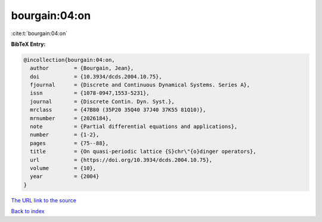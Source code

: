 bourgain:04:on
==============

:cite:t:`bourgain:04:on`

**BibTeX Entry:**

.. code-block:: bibtex

   @incollection{bourgain:04:on,
     author        = {Bourgain, Jean},
     doi           = {10.3934/dcds.2004.10.75},
     fjournal      = {Discrete and Continuous Dynamical Systems. Series A},
     issn          = {1078-0947,1553-5231},
     journal       = {Discrete Contin. Dyn. Syst.},
     mrclass       = {47B80 (35P20 35Q40 37J40 37K55 81Q10)},
     mrnumber      = {2026184},
     note          = {Partial differential equations and applications},
     number        = {1-2},
     pages         = {75--88},
     title         = {On quasi-periodic lattice {S}chr\"{o}dinger operators},
     url           = {https://doi.org/10.3934/dcds.2004.10.75},
     volume        = {10},
     year          = {2004}
   }
`The URL link to the source <https://doi.org/10.3934/dcds.2004.10.75>`_


`Back to index <../By-Cite-Keys.html>`_
